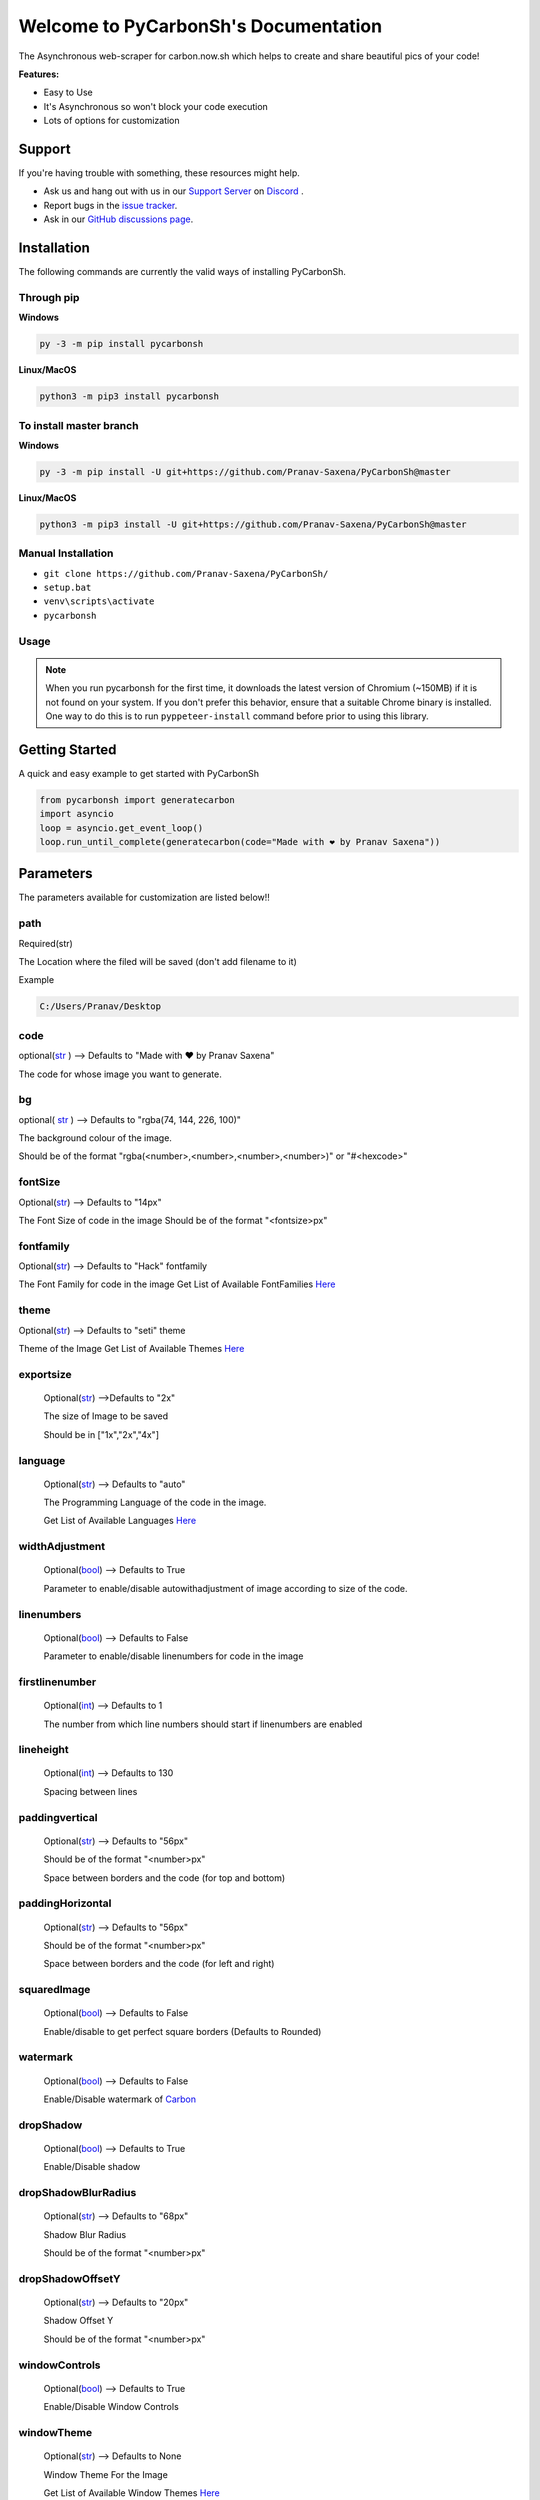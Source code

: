 Welcome to PyCarbonSh's Documentation
======================================
.. image:: /images/pycarbonsh.png

The Asynchronous web-scraper for carbon.now.sh which helps to create and share beautiful pics of your code!
    
**Features:**

- Easy to Use
- It's Asynchronous so won't block your code execution
- Lots of options for customization
    
Support
---------

If you're having trouble with something, these resources might help.

- Ask us and hang out with us in our `Support Server <http://discord.gg/tTr6DvyRCH>`_ on `Discord <https://discordapp.com/>`_ .
- Report bugs in the `issue tracker <https://github.com/Pranav-Saxena/PyCarbonSh/issues>`_.
- Ask in our `GitHub discussions page <https://github.com/Pranav-Saxena/PyCarbonSh/discussions/>`_.
    
Installation
---------------
The following commands are currently the valid ways of installing PyCarbonSh.

Through pip
~~~~~~~~~~~~~

**Windows**

.. code:: sh

    py -3 -m pip install pycarbonsh

**Linux/MacOS**

.. code:: sh

    python3 -m pip3 install pycarbonsh
To install master branch
~~~~~~~~~~~~~~~~~~~~~~~~~
**Windows**

.. code:: sh

    py -3 -m pip install -U git+https://github.com/Pranav-Saxena/PyCarbonSh@master

**Linux/MacOS**

.. code:: sh

    python3 -m pip3 install -U git+https://github.com/Pranav-Saxena/PyCarbonSh@master

Manual Installation
~~~~~~~~~~~~~~~~~~~
- ``git clone https://github.com/Pranav-Saxena/PyCarbonSh/``
- ``setup.bat``
- ``venv\scripts\activate``
- ``pycarbonsh``

Usage
~~~~~~~
.. note:: When you run pycarbonsh for the first time, it downloads the latest version of Chromium (~150MB) if it is not found on your system. If you don't prefer this behavior, ensure that a suitable Chrome binary is installed. One way to do this is to run ``pyppeteer-install`` command before prior to using this library.


Getting Started
----------------------------
    
A quick and easy example to get started with PyCarbonSh
    
.. code:: py
    
    from pycarbonsh import generatecarbon
    import asyncio
    loop = asyncio.get_event_loop()
    loop.run_until_complete(generatecarbon(code="Made with ❤ by Pranav Saxena"))    


Parameters
------------
The parameters available for customization are listed below!!

path
~~~~~
Required(str)

The Location where the filed will be saved (don't add filename to it)

Example

.. code:: py

   C:/Users/Pranav/Desktop
    
code
~~~~~
optional(`str <https://docs.python.org/3/library/stdtypes.html#str>`_ ) --> Defaults to "Made with ❤ by Pranav Saxena"

The code for whose image you want to generate.

bg
~~~~
optional( `str <https://docs.python.org/3/library/stdtypes.html#str>`_ ) --> Defaults to "rgba(74, 144, 226, 100)"

The background colour of the image. 
    
Should be of the format "rgba(<number>,<number>,<number>,<number>)" or "#<hexcode>"

fontSize
~~~~~~~~~~~~~~~
Optional(`str <https://docs.python.org/3/library/stdtypes.html#str>`_) --> Defaults to "14px"

The Font Size of code in the image 
Should be of the format "<fontsize>px"

fontfamily
~~~~~~~~~~~
Optional(`str <https://docs.python.org/3/library/stdtypes.html#str>`_) --> Defaults to "Hack" fontfamily

The Font Family for code in the image
Get List of Available FontFamilies `Here <https://pycarbonsh.readthedocs.io/en/latest/#font-family>`_

theme
~~~~~~
Optional(`str <https://docs.python.org/3/library/stdtypes.html#str>`_) --> Defaults to "seti" theme

Theme of the Image
Get List of Available Themes `Here <https://pycarbonsh.readthedocs.io/en/latest/#themes>`_

exportsize
~~~~~~~~~~~~~
    Optional(`str <https://docs.python.org/3/library/stdtypes.html#str>`_) -->Defaults to "2x"

    The size of Image to be saved

    Should be in ["1x","2x","4x"]

language
~~~~~~~~~
    Optional(`str <https://docs.python.org/3/library/stdtypes.html#str>`_) --> Defaults to "auto"

    The Programming Language of the code in the image.

    Get List of Available Languages `Here <https://pycarbonsh.readthedocs.io/en/latest/#languages>`_

widthAdjustment
~~~~~~~~~~~~~~~~
    Optional(`bool <https://docs.python.org/3/library/functions.html#bool>`_) --> Defaults to True
    
    Parameter to enable/disable autowithadjustment of image according to size of the code.

linenumbers
~~~~~~~~~~~~~~~~
    Optional(`bool <https://docs.python.org/3/library/functions.html#bool>`_) --> Defaults to False
    
    Parameter to enable/disable linenumbers for code in the image

firstlinenumber
~~~~~~~~~~~~~~~~
    Optional(`int <https://docs.python.org/3/library/functions.html#int>`_) --> Defaults to 1

    The number from which line numbers should start if linenumbers are enabled
    
lineheight
~~~~~~~~~~~~~~~~~~
    Optional(`int <https://docs.python.org/3/library/functions.html#int>`_) --> Defaults to 130

    Spacing between lines

paddingvertical
~~~~~~~~~~~~~~~~
    Optional(`str <https://docs.python.org/3/library/stdtypes.html#str>`_) --> Defaults to "56px"

    Should be of the format "<number>px"

    Space between borders and the code (for top and bottom)

paddingHorizontal
~~~~~~~~~~~~~~~~~~
    Optional(`str <https://docs.python.org/3/library/stdtypes.html#str>`_) --> Defaults to "56px"

    Should be of the format "<number>px"

    Space between borders and the code (for left and right)

squaredImage
~~~~~~~~~~~~~
    Optional(`bool <https://docs.python.org/3/library/functions.html#bool>`_) --> Defaults to False

    Enable/disable to get perfect square borders (Defaults to Rounded)

watermark
~~~~~~~~~~~~~
    Optional(`bool <https://docs.python.org/3/library/functions.html#bool>`_) --> Defaults to False

    Enable/Disable watermark of `Carbon <https://carbon.now.sh/>`_

dropShadow
~~~~~~~~~~~~~
    Optional(`bool <https://docs.python.org/3/library/functions.html#bool>`_) --> Defaults to True

    Enable/Disable shadow

dropShadowBlurRadius
~~~~~~~~~~~~~~~~~~~~~~
    Optional(`str <https://docs.python.org/3/library/stdtypes.html#str>`_) --> Defaults to "68px"

    Shadow Blur Radius

    Should be of the format "<number>px"

dropShadowOffsetY
~~~~~~~~~~~~~~~~~~
    Optional(`str <https://docs.python.org/3/library/stdtypes.html#str>`_) --> Defaults to "20px"

    Shadow Offset Y

    Should be of the format "<number>px"

windowControls
~~~~~~~~~~~~~~~~
    Optional(`bool <https://docs.python.org/3/library/functions.html#bool>`_) --> Defaults to True

    Enable/Disable Window Controls

windowTheme
~~~~~~~~~~~~~
    Optional(`str <https://docs.python.org/3/library/stdtypes.html#str>`_) --> Defaults to None

    Window Theme For the Image

    Get List of Available Window Themes `Here <https://pycarbonsh.readthedocs.io/en/latest/#window-themes>`_


Available Options For Few Parameters
-------------------------------------

Font Family
~~~~~~~~~~~~
Here is the List of Available Font Families!!

.. csv-table:: 
   :file: /datafiles/themesn.csv
   :header-rows: 1

Themes
~~~~~~~~~
Here is the list of Available Themes!

.. csv-table:: 
   :file: /datafiles/fontfamily.csv
   :header-rows: 2
   
Languages
~~~~~~~~~
You Can You use any programming language in parameters (full name)

and the accepted aliases of the languages are mentioned below:
     
.. csv-table:: 
   :file: /datafiles/langs.csv
   :header-rows: 1



Window Themes
~~~~~~~~~~~~~~
Here is the list of available Window Themes
    
- none
- sharp
- bw
- boxy

License
---------
MIT License

Copyright (c) 2021 PRANAV SAXENA

Permission is hereby granted, free of charge, to any person obtaining a copy
of this software and associated documentation files (the "Software"), to deal
in the Software without restriction, including without limitation the rights
to use, copy, modify, merge, publish, distribute, sublicense, and/or sell
copies of the Software, and to permit persons to whom the Software is
furnished to do so, subject to the following conditions:

The above copyright notice and this permission notice shall be included in all
copies or substantial portions of the Software.

THE SOFTWARE IS PROVIDED "AS IS", WITHOUT WARRANTY OF ANY KIND, EXPRESS OR
IMPLIED, INCLUDING BUT NOT LIMITED TO THE WARRANTIES OF MERCHANTABILITY,
FITNESS FOR A PARTICULAR PURPOSE AND NONINFRINGEMENT. IN NO EVENT SHALL THE
AUTHORS OR COPYRIGHT HOLDERS BE LIABLE FOR ANY CLAIM, DAMAGES OR OTHER
LIABILITY, WHETHER IN AN ACTION OF CONTRACT, TORT OR OTHERWISE, ARISING FROM,
OUT OF OR IN CONNECTION WITH THE SOFTWARE OR THE USE OR OTHER DEALINGS IN THE
SOFTWARE.

